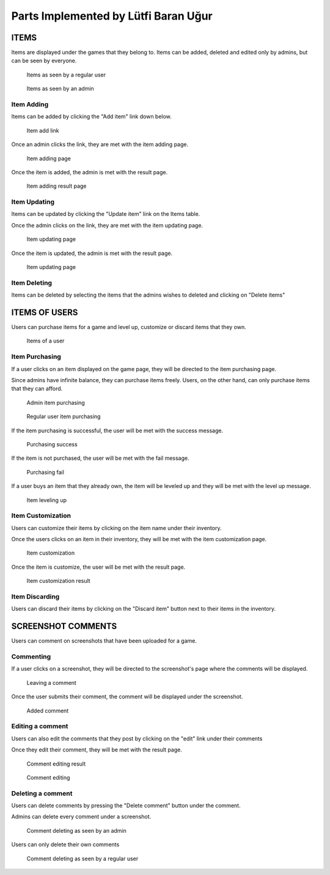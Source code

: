 Parts Implemented by Lütfi Baran Uğur
*************************************

ITEMS
=====

Items are displayed under the games that they belong to.
Items can be added, deleted and edited only by admins,
but can be seen by everyone.

.. figure:: screenshots_baran/items.png
   :scale: 80 %

   Items as seen by a regular user

.. figure:: screenshots_baran/items_admin.png
   :scale: 80 %

   Items as seen by an admin

Item Adding
-----------
Items can be added by clicking the "Add item" link down below.

.. figure:: screenshots_baran/item_add_link.png
   :scale: 80 %

   Item add link

Once an admin clicks the link, they are met with the
item adding page.

.. figure:: screenshots_baran/item_add.png
   :scale: 80 %

   Item adding page

Once the item is added, the admin is met with the result page.

.. figure:: screenshots_baran/item_add_result.png
   :scale: 80 %

   Item adding result page

Item Updating
-------------
Items can be updated by clicking the "Update item" link
on the Items table.

Once the admin clicks on the link, they are met with the
item updating page.

.. figure:: screenshots_baran/item_update.png
   :scale: 80 %

   Item updating page

Once the item is updated, the admin is met with the result page.

.. figure:: screenshots_baran/item_update_result.png
   :scale: 80 %

   Item updating page

Item Deleting
-------------
Items can be deleted by selecting the items that the admins
wishes to deleted and clicking on "Delete items"

ITEMS OF USERS
==============

Users can purchase items for a game and level up, customize
or discard items that they own.

.. figure:: screenshots_baran/items_of_users.png
   :scale: 80 %

   Items of a user

Item Purchasing
---------------
If a user clicks on an item displayed on the game page, they
will be directed to the item purchasing page.

Since admins have infinite balance, they can purchase items
freely. Users, on the other hand, can only purchase items
that they can afford.

.. figure:: screenshots_baran/item_purchase_admin.png
   :scale: 80 %

   Admin item purchasing

.. figure:: screenshots_baran/item_purchase.png
   :scale: 80 %

   Regular user item purchasing

If the item purchasing is successful, the user will be met with
the success message.

.. figure:: screenshots_baran/item_purchase_result.png
   :scale: 80 %

   Purchasing success

If the item is not purchased, the user will be met with the
fail message.

.. figure:: screenshots_baran/item_purchase_result_fail.png
   :scale: 80 %

   Purchasing fail

If a user buys an item that they already own, the item will
be leveled up and they will be met with the level up message.

.. figure:: screenshots_baran/item_level_up.png
   :scale: 80 %

   Item leveling up

Item Customization
------------------
Users can customize their items by clicking on the item name
under their inventory.

Once the users clicks on an item in their inventory, they will
be met with the item customization page.

.. figure:: screenshots_baran/item_customize.png
   :scale: 80 %

   Item customization

Once the item is customize, the user will be met with the result page.

.. figure:: screenshots_baran/item_purchase_result.png
   :scale: 80 %

   Item customization result

Item Discarding
---------------
Users can discard their items by clicking on the "Discard item"
button next to their items in the inventory.

SCREENSHOT COMMENTS
===================

Users can comment on screenshots that have been uploaded
for a game.

Commenting
----------
If a user clicks on a screenshot, they will be directed to the
screenshot's page where the comments will be displayed.

.. figure:: screenshots_baran/screenshot_comment_adding.png
   :scale: 80 %

   Leaving a comment

Once the user submits their comment, the comment will be displayed
under the screenshot.

.. figure:: screenshots_baran/screenshot_comment_adding_result.png
   :scale: 80 %

   Added comment

Editing a comment
-----------------
Users can also edit the comments that they post by clicking on
the "edit" link under their comments

Once they edit their comment, they will be met with the result page.

.. figure:: screenshots_baran/screenshot_comment_edit_result.png
   :scale: 80 %

   Comment editing result

.. figure:: screenshots_baran/screenshot_comment_edit.png
   :scale: 80 %

   Comment editing

Deleting a comment
------------------
Users can delete comments by pressing the "Delete comment"
button under the comment.

Admins can delete every comment under a screenshot.

.. figure:: screenshots_baran/screenshot_comment_deleting_admin.png
   :scale: 80 %

   Comment deleting as seen by an admin

Users can only delete their own comments

.. figure:: screenshots_baran/screenshot_comment_deleting.png
   :scale: 80 %

   Comment deleting as seen by a regular user
